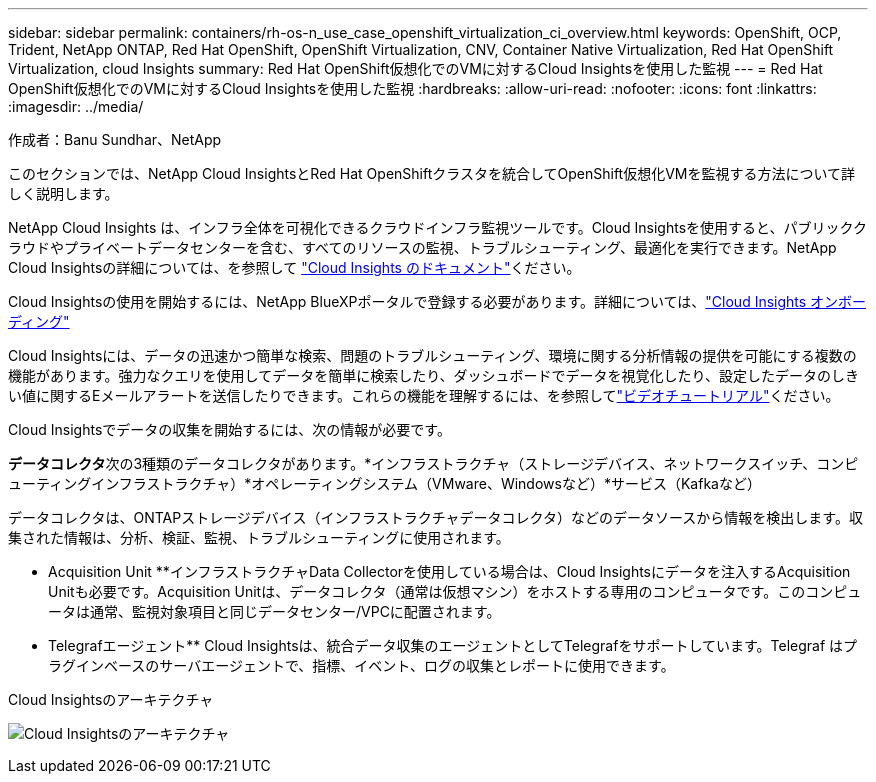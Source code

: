 ---
sidebar: sidebar 
permalink: containers/rh-os-n_use_case_openshift_virtualization_ci_overview.html 
keywords: OpenShift, OCP, Trident, NetApp ONTAP, Red Hat OpenShift, OpenShift Virtualization, CNV, Container Native Virtualization, Red Hat OpenShift Virtualization, cloud Insights 
summary: Red Hat OpenShift仮想化でのVMに対するCloud Insightsを使用した監視 
---
= Red Hat OpenShift仮想化でのVMに対するCloud Insightsを使用した監視
:hardbreaks:
:allow-uri-read: 
:nofooter: 
:icons: font
:linkattrs: 
:imagesdir: ../media/


作成者：Banu Sundhar、NetApp

[role="lead"]
このセクションでは、NetApp Cloud InsightsとRed Hat OpenShiftクラスタを統合してOpenShift仮想化VMを監視する方法について詳しく説明します。

NetApp Cloud Insights は、インフラ全体を可視化できるクラウドインフラ監視ツールです。Cloud Insightsを使用すると、パブリッククラウドやプライベートデータセンターを含む、すべてのリソースの監視、トラブルシューティング、最適化を実行できます。NetApp Cloud Insightsの詳細については、を参照して https://docs.netapp.com/us-en/cloudinsights["Cloud Insights のドキュメント"]ください。

Cloud Insightsの使用を開始するには、NetApp BlueXPポータルで登録する必要があります。詳細については、link:https://docs.netapp.com/us-en/cloudinsights/task_cloud_insights_onboarding_1.html["Cloud Insights オンボーディング"]

Cloud Insightsには、データの迅速かつ簡単な検索、問題のトラブルシューティング、環境に関する分析情報の提供を可能にする複数の機能があります。強力なクエリを使用してデータを簡単に検索したり、ダッシュボードでデータを視覚化したり、設定したデータのしきい値に関するEメールアラートを送信したりできます。これらの機能を理解するには、を参照してlink:https://docs.netapp.com/us-en/cloudinsights/concept_feature_tutorials.html#introduction["ビデオチュートリアル"]ください。

Cloud Insightsでデータの収集を開始するには、次の情報が必要です。

**データコレクタ**次の3種類のデータコレクタがあります。*インフラストラクチャ（ストレージデバイス、ネットワークスイッチ、コンピューティングインフラストラクチャ）*オペレーティングシステム（VMware、Windowsなど）*サービス（Kafkaなど）

データコレクタは、ONTAPストレージデバイス（インフラストラクチャデータコレクタ）などのデータソースから情報を検出します。収集された情報は、分析、検証、監視、トラブルシューティングに使用されます。

** Acquisition Unit **インフラストラクチャData Collectorを使用している場合は、Cloud Insightsにデータを注入するAcquisition Unitも必要です。Acquisition Unitは、データコレクタ（通常は仮想マシン）をホストする専用のコンピュータです。このコンピュータは通常、監視対象項目と同じデータセンター/VPCに配置されます。

** Telegrafエージェント** Cloud Insightsは、統合データ収集のエージェントとしてTelegrafをサポートしています。Telegraf はプラグインベースのサーバエージェントで、指標、イベント、ログの収集とレポートに使用できます。

Cloud Insightsのアーキテクチャ

image:redhat_openshift_ci_overview_image1.jpg["Cloud Insightsのアーキテクチャ"]
